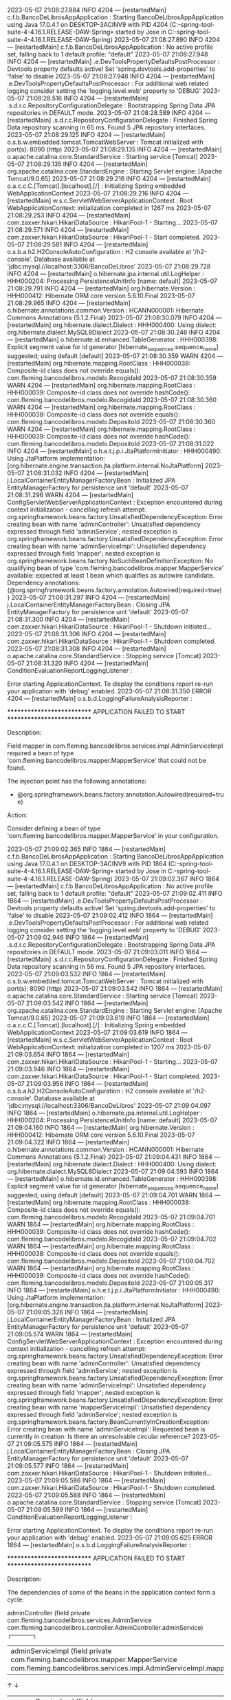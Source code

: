 2023-05-07 21:08:27.884  INFO 4204 --- [restartedMain] c.f.b.BancoDeLibrosAppApplication        : Starting BancoDeLibrosAppApplication using Java 17.0.4.1 on DESKTOP-3ACINV9 with PID 4204 (C:\Users\Jose\Documents\workspace-spring-tool-suite-4-4.16.1.RELEASE\BancoDeLibros\Proyecto-2-DAW-Spring\target\classes started by Jose in C:\Users\Jose\Documents\workspace-spring-tool-suite-4-4.16.1.RELEASE\BancoDeLibros\Proyecto-2-DAW-Spring)
2023-05-07 21:08:27.890  INFO 4204 --- [restartedMain] c.f.b.BancoDeLibrosAppApplication        : No active profile set, falling back to 1 default profile: "default"
2023-05-07 21:08:27.948  INFO 4204 --- [restartedMain] .e.DevToolsPropertyDefaultsPostProcessor : Devtools property defaults active! Set 'spring.devtools.add-properties' to 'false' to disable
2023-05-07 21:08:27.948  INFO 4204 --- [restartedMain] .e.DevToolsPropertyDefaultsPostProcessor : For additional web related logging consider setting the 'logging.level.web' property to 'DEBUG'
2023-05-07 21:08:28.516  INFO 4204 --- [restartedMain] .s.d.r.c.RepositoryConfigurationDelegate : Bootstrapping Spring Data JPA repositories in DEFAULT mode.
2023-05-07 21:08:28.589  INFO 4204 --- [restartedMain] .s.d.r.c.RepositoryConfigurationDelegate : Finished Spring Data repository scanning in 65 ms. Found 5 JPA repository interfaces.
2023-05-07 21:08:29.125  INFO 4204 --- [restartedMain] o.s.b.w.embedded.tomcat.TomcatWebServer  : Tomcat initialized with port(s): 8090 (http)
2023-05-07 21:08:29.135  INFO 4204 --- [restartedMain] o.apache.catalina.core.StandardService   : Starting service [Tomcat]
2023-05-07 21:08:29.135  INFO 4204 --- [restartedMain] org.apache.catalina.core.StandardEngine  : Starting Servlet engine: [Apache Tomcat/9.0.65]
2023-05-07 21:08:29.216  INFO 4204 --- [restartedMain] o.a.c.c.C.[Tomcat].[localhost].[/]       : Initializing Spring embedded WebApplicationContext
2023-05-07 21:08:29.216  INFO 4204 --- [restartedMain] w.s.c.ServletWebServerApplicationContext : Root WebApplicationContext: initialization completed in 1267 ms
2023-05-07 21:08:29.253  INFO 4204 --- [restartedMain] com.zaxxer.hikari.HikariDataSource       : HikariPool-1 - Starting...
2023-05-07 21:08:29.571  INFO 4204 --- [restartedMain] com.zaxxer.hikari.HikariDataSource       : HikariPool-1 - Start completed.
2023-05-07 21:08:29.581  INFO 4204 --- [restartedMain] o.s.b.a.h2.H2ConsoleAutoConfiguration    : H2 console available at '/h2-console'. Database available at 'jdbc:mysql://localhost:3306/BancoDeLibros'
2023-05-07 21:08:29.728  INFO 4204 --- [restartedMain] o.hibernate.jpa.internal.util.LogHelper  : HHH000204: Processing PersistenceUnitInfo [name: default]
2023-05-07 21:08:29.791  INFO 4204 --- [restartedMain] org.hibernate.Version                    : HHH000412: Hibernate ORM core version 5.6.10.Final
2023-05-07 21:08:29.965  INFO 4204 --- [restartedMain] o.hibernate.annotations.common.Version   : HCANN000001: Hibernate Commons Annotations {5.1.2.Final}
2023-05-07 21:08:30.079  INFO 4204 --- [restartedMain] org.hibernate.dialect.Dialect            : HHH000400: Using dialect: org.hibernate.dialect.MySQL8Dialect
2023-05-07 21:08:30.246  INFO 4204 --- [restartedMain] o.hibernate.id.enhanced.TableGenerator   : HHH000398: Explicit segment value for id generator [hibernate_sequences.sequence_name] suggested; using default [default]
2023-05-07 21:08:30.359  WARN 4204 --- [restartedMain] org.hibernate.mapping.RootClass          : HHH000038: Composite-id class does not override equals(): com.fleming.bancodelibros.modelo.RecogidaId
2023-05-07 21:08:30.359  WARN 4204 --- [restartedMain] org.hibernate.mapping.RootClass          : HHH000039: Composite-id class does not override hashCode(): com.fleming.bancodelibros.modelo.RecogidaId
2023-05-07 21:08:30.360  WARN 4204 --- [restartedMain] org.hibernate.mapping.RootClass          : HHH000038: Composite-id class does not override equals(): com.fleming.bancodelibros.modelo.DepositoId
2023-05-07 21:08:30.360  WARN 4204 --- [restartedMain] org.hibernate.mapping.RootClass          : HHH000039: Composite-id class does not override hashCode(): com.fleming.bancodelibros.modelo.DepositoId
2023-05-07 21:08:31.022  INFO 4204 --- [restartedMain] o.h.e.t.j.p.i.JtaPlatformInitiator       : HHH000490: Using JtaPlatform implementation: [org.hibernate.engine.transaction.jta.platform.internal.NoJtaPlatform]
2023-05-07 21:08:31.032  INFO 4204 --- [restartedMain] j.LocalContainerEntityManagerFactoryBean : Initialized JPA EntityManagerFactory for persistence unit 'default'
2023-05-07 21:08:31.296  WARN 4204 --- [restartedMain] ConfigServletWebServerApplicationContext : Exception encountered during context initialization - cancelling refresh attempt: org.springframework.beans.factory.UnsatisfiedDependencyException: Error creating bean with name 'adminController': Unsatisfied dependency expressed through field 'adminService'; nested exception is org.springframework.beans.factory.UnsatisfiedDependencyException: Error creating bean with name 'adminServiceImpl': Unsatisfied dependency expressed through field 'mapper'; nested exception is org.springframework.beans.factory.NoSuchBeanDefinitionException: No qualifying bean of type 'com.fleming.bancodelibros.mapper.MapperService' available: expected at least 1 bean which qualifies as autowire candidate. Dependency annotations: {@org.springframework.beans.factory.annotation.Autowired(required=true)}
2023-05-07 21:08:31.297  INFO 4204 --- [restartedMain] j.LocalContainerEntityManagerFactoryBean : Closing JPA EntityManagerFactory for persistence unit 'default'
2023-05-07 21:08:31.300  INFO 4204 --- [restartedMain] com.zaxxer.hikari.HikariDataSource       : HikariPool-1 - Shutdown initiated...
2023-05-07 21:08:31.306  INFO 4204 --- [restartedMain] com.zaxxer.hikari.HikariDataSource       : HikariPool-1 - Shutdown completed.
2023-05-07 21:08:31.308  INFO 4204 --- [restartedMain] o.apache.catalina.core.StandardService   : Stopping service [Tomcat]
2023-05-07 21:08:31.320  INFO 4204 --- [restartedMain] ConditionEvaluationReportLoggingListener : 

Error starting ApplicationContext. To display the conditions report re-run your application with 'debug' enabled.
2023-05-07 21:08:31.350 ERROR 4204 --- [restartedMain] o.s.b.d.LoggingFailureAnalysisReporter   : 

***************************
APPLICATION FAILED TO START
***************************

Description:

Field mapper in com.fleming.bancodelibros.services.impl.AdminServiceImpl required a bean of type 'com.fleming.bancodelibros.mapper.MapperService' that could not be found.

The injection point has the following annotations:
	- @org.springframework.beans.factory.annotation.Autowired(required=true)


Action:

Consider defining a bean of type 'com.fleming.bancodelibros.mapper.MapperService' in your configuration.

2023-05-07 21:09:02.365  INFO 1864 --- [restartedMain] c.f.b.BancoDeLibrosAppApplication        : Starting BancoDeLibrosAppApplication using Java 17.0.4.1 on DESKTOP-3ACINV9 with PID 1864 (C:\Users\Jose\Documents\workspace-spring-tool-suite-4-4.16.1.RELEASE\BancoDeLibros\Proyecto-2-DAW-Spring\target\classes started by Jose in C:\Users\Jose\Documents\workspace-spring-tool-suite-4-4.16.1.RELEASE\BancoDeLibros\Proyecto-2-DAW-Spring)
2023-05-07 21:09:02.367  INFO 1864 --- [restartedMain] c.f.b.BancoDeLibrosAppApplication        : No active profile set, falling back to 1 default profile: "default"
2023-05-07 21:09:02.411  INFO 1864 --- [restartedMain] .e.DevToolsPropertyDefaultsPostProcessor : Devtools property defaults active! Set 'spring.devtools.add-properties' to 'false' to disable
2023-05-07 21:09:02.412  INFO 1864 --- [restartedMain] .e.DevToolsPropertyDefaultsPostProcessor : For additional web related logging consider setting the 'logging.level.web' property to 'DEBUG'
2023-05-07 21:09:02.946  INFO 1864 --- [restartedMain] .s.d.r.c.RepositoryConfigurationDelegate : Bootstrapping Spring Data JPA repositories in DEFAULT mode.
2023-05-07 21:09:03.011  INFO 1864 --- [restartedMain] .s.d.r.c.RepositoryConfigurationDelegate : Finished Spring Data repository scanning in 56 ms. Found 5 JPA repository interfaces.
2023-05-07 21:09:03.532  INFO 1864 --- [restartedMain] o.s.b.w.embedded.tomcat.TomcatWebServer  : Tomcat initialized with port(s): 8090 (http)
2023-05-07 21:09:03.542  INFO 1864 --- [restartedMain] o.apache.catalina.core.StandardService   : Starting service [Tomcat]
2023-05-07 21:09:03.542  INFO 1864 --- [restartedMain] org.apache.catalina.core.StandardEngine  : Starting Servlet engine: [Apache Tomcat/9.0.65]
2023-05-07 21:09:03.619  INFO 1864 --- [restartedMain] o.a.c.c.C.[Tomcat].[localhost].[/]       : Initializing Spring embedded WebApplicationContext
2023-05-07 21:09:03.619  INFO 1864 --- [restartedMain] w.s.c.ServletWebServerApplicationContext : Root WebApplicationContext: initialization completed in 1207 ms
2023-05-07 21:09:03.654  INFO 1864 --- [restartedMain] com.zaxxer.hikari.HikariDataSource       : HikariPool-1 - Starting...
2023-05-07 21:09:03.946  INFO 1864 --- [restartedMain] com.zaxxer.hikari.HikariDataSource       : HikariPool-1 - Start completed.
2023-05-07 21:09:03.956  INFO 1864 --- [restartedMain] o.s.b.a.h2.H2ConsoleAutoConfiguration    : H2 console available at '/h2-console'. Database available at 'jdbc:mysql://localhost:3306/BancoDeLibros'
2023-05-07 21:09:04.097  INFO 1864 --- [restartedMain] o.hibernate.jpa.internal.util.LogHelper  : HHH000204: Processing PersistenceUnitInfo [name: default]
2023-05-07 21:09:04.160  INFO 1864 --- [restartedMain] org.hibernate.Version                    : HHH000412: Hibernate ORM core version 5.6.10.Final
2023-05-07 21:09:04.322  INFO 1864 --- [restartedMain] o.hibernate.annotations.common.Version   : HCANN000001: Hibernate Commons Annotations {5.1.2.Final}
2023-05-07 21:09:04.431  INFO 1864 --- [restartedMain] org.hibernate.dialect.Dialect            : HHH000400: Using dialect: org.hibernate.dialect.MySQL8Dialect
2023-05-07 21:09:04.593  INFO 1864 --- [restartedMain] o.hibernate.id.enhanced.TableGenerator   : HHH000398: Explicit segment value for id generator [hibernate_sequences.sequence_name] suggested; using default [default]
2023-05-07 21:09:04.701  WARN 1864 --- [restartedMain] org.hibernate.mapping.RootClass          : HHH000038: Composite-id class does not override equals(): com.fleming.bancodelibros.modelo.RecogidaId
2023-05-07 21:09:04.701  WARN 1864 --- [restartedMain] org.hibernate.mapping.RootClass          : HHH000039: Composite-id class does not override hashCode(): com.fleming.bancodelibros.modelo.RecogidaId
2023-05-07 21:09:04.702  WARN 1864 --- [restartedMain] org.hibernate.mapping.RootClass          : HHH000038: Composite-id class does not override equals(): com.fleming.bancodelibros.modelo.DepositoId
2023-05-07 21:09:04.702  WARN 1864 --- [restartedMain] org.hibernate.mapping.RootClass          : HHH000039: Composite-id class does not override hashCode(): com.fleming.bancodelibros.modelo.DepositoId
2023-05-07 21:09:05.317  INFO 1864 --- [restartedMain] o.h.e.t.j.p.i.JtaPlatformInitiator       : HHH000490: Using JtaPlatform implementation: [org.hibernate.engine.transaction.jta.platform.internal.NoJtaPlatform]
2023-05-07 21:09:05.326  INFO 1864 --- [restartedMain] j.LocalContainerEntityManagerFactoryBean : Initialized JPA EntityManagerFactory for persistence unit 'default'
2023-05-07 21:09:05.574  WARN 1864 --- [restartedMain] ConfigServletWebServerApplicationContext : Exception encountered during context initialization - cancelling refresh attempt: org.springframework.beans.factory.UnsatisfiedDependencyException: Error creating bean with name 'adminController': Unsatisfied dependency expressed through field 'adminService'; nested exception is org.springframework.beans.factory.UnsatisfiedDependencyException: Error creating bean with name 'adminServiceImpl': Unsatisfied dependency expressed through field 'mapper'; nested exception is org.springframework.beans.factory.UnsatisfiedDependencyException: Error creating bean with name 'mapperServiceImpl': Unsatisfied dependency expressed through field 'adminService'; nested exception is org.springframework.beans.factory.BeanCurrentlyInCreationException: Error creating bean with name 'adminServiceImpl': Requested bean is currently in creation: Is there an unresolvable circular reference?
2023-05-07 21:09:05.575  INFO 1864 --- [restartedMain] j.LocalContainerEntityManagerFactoryBean : Closing JPA EntityManagerFactory for persistence unit 'default'
2023-05-07 21:09:05.577  INFO 1864 --- [restartedMain] com.zaxxer.hikari.HikariDataSource       : HikariPool-1 - Shutdown initiated...
2023-05-07 21:09:05.586  INFO 1864 --- [restartedMain] com.zaxxer.hikari.HikariDataSource       : HikariPool-1 - Shutdown completed.
2023-05-07 21:09:05.588  INFO 1864 --- [restartedMain] o.apache.catalina.core.StandardService   : Stopping service [Tomcat]
2023-05-07 21:09:05.599  INFO 1864 --- [restartedMain] ConditionEvaluationReportLoggingListener : 

Error starting ApplicationContext. To display the conditions report re-run your application with 'debug' enabled.
2023-05-07 21:09:05.625 ERROR 1864 --- [restartedMain] o.s.b.d.LoggingFailureAnalysisReporter   : 

***************************
APPLICATION FAILED TO START
***************************

Description:

The dependencies of some of the beans in the application context form a cycle:

   adminController (field private com.fleming.bancodelibros.services.AdminService com.fleming.bancodelibros.controller.AdminController.adminService)
┌─────┐
|  adminServiceImpl (field private com.fleming.bancodelibros.mapper.MapperService com.fleming.bancodelibros.services.impl.AdminServiceImpl.mapper)
↑     ↓
|  mapperServiceImpl (field com.fleming.bancodelibros.services.AdminService com.fleming.bancodelibros.mapper.MapperServiceImpl.adminService)
└─────┘


Action:

Relying upon circular references is discouraged and they are prohibited by default. Update your application to remove the dependency cycle between beans. As a last resort, it may be possible to break the cycle automatically by setting spring.main.allow-circular-references to true.

2023-05-07 21:10:28.954  INFO 18180 --- [restartedMain] c.f.b.BancoDeLibrosAppApplication        : Starting BancoDeLibrosAppApplication using Java 17.0.4.1 on DESKTOP-3ACINV9 with PID 18180 (C:\Users\Jose\Documents\workspace-spring-tool-suite-4-4.16.1.RELEASE\BancoDeLibros\Proyecto-2-DAW-Spring\target\classes started by Jose in C:\Users\Jose\Documents\workspace-spring-tool-suite-4-4.16.1.RELEASE\BancoDeLibros\Proyecto-2-DAW-Spring)
2023-05-07 21:10:28.955  INFO 18180 --- [restartedMain] c.f.b.BancoDeLibrosAppApplication        : No active profile set, falling back to 1 default profile: "default"
2023-05-07 21:10:29.003  INFO 18180 --- [restartedMain] .e.DevToolsPropertyDefaultsPostProcessor : Devtools property defaults active! Set 'spring.devtools.add-properties' to 'false' to disable
2023-05-07 21:10:29.003  INFO 18180 --- [restartedMain] .e.DevToolsPropertyDefaultsPostProcessor : For additional web related logging consider setting the 'logging.level.web' property to 'DEBUG'
2023-05-07 21:10:29.557  INFO 18180 --- [restartedMain] .s.d.r.c.RepositoryConfigurationDelegate : Bootstrapping Spring Data JPA repositories in DEFAULT mode.
2023-05-07 21:10:29.623  INFO 18180 --- [restartedMain] .s.d.r.c.RepositoryConfigurationDelegate : Finished Spring Data repository scanning in 57 ms. Found 5 JPA repository interfaces.
2023-05-07 21:10:30.148  INFO 18180 --- [restartedMain] o.s.b.w.embedded.tomcat.TomcatWebServer  : Tomcat initialized with port(s): 8090 (http)
2023-05-07 21:10:30.157  INFO 18180 --- [restartedMain] o.apache.catalina.core.StandardService   : Starting service [Tomcat]
2023-05-07 21:10:30.157  INFO 18180 --- [restartedMain] org.apache.catalina.core.StandardEngine  : Starting Servlet engine: [Apache Tomcat/9.0.65]
2023-05-07 21:10:30.233  INFO 18180 --- [restartedMain] o.a.c.c.C.[Tomcat].[localhost].[/]       : Initializing Spring embedded WebApplicationContext
2023-05-07 21:10:30.233  INFO 18180 --- [restartedMain] w.s.c.ServletWebServerApplicationContext : Root WebApplicationContext: initialization completed in 1230 ms
2023-05-07 21:10:30.262  INFO 18180 --- [restartedMain] com.zaxxer.hikari.HikariDataSource       : HikariPool-1 - Starting...
2023-05-07 21:10:30.561  INFO 18180 --- [restartedMain] com.zaxxer.hikari.HikariDataSource       : HikariPool-1 - Start completed.
2023-05-07 21:10:30.571  INFO 18180 --- [restartedMain] o.s.b.a.h2.H2ConsoleAutoConfiguration    : H2 console available at '/h2-console'. Database available at 'jdbc:mysql://localhost:3306/BancoDeLibros'
2023-05-07 21:10:30.715  INFO 18180 --- [restartedMain] o.hibernate.jpa.internal.util.LogHelper  : HHH000204: Processing PersistenceUnitInfo [name: default]
2023-05-07 21:10:30.777  INFO 18180 --- [restartedMain] org.hibernate.Version                    : HHH000412: Hibernate ORM core version 5.6.10.Final
2023-05-07 21:10:30.952  INFO 18180 --- [restartedMain] o.hibernate.annotations.common.Version   : HCANN000001: Hibernate Commons Annotations {5.1.2.Final}
2023-05-07 21:10:31.067  INFO 18180 --- [restartedMain] org.hibernate.dialect.Dialect            : HHH000400: Using dialect: org.hibernate.dialect.MySQL8Dialect
2023-05-07 21:10:31.237  INFO 18180 --- [restartedMain] o.hibernate.id.enhanced.TableGenerator   : HHH000398: Explicit segment value for id generator [hibernate_sequences.sequence_name] suggested; using default [default]
2023-05-07 21:10:31.346  WARN 18180 --- [restartedMain] org.hibernate.mapping.RootClass          : HHH000038: Composite-id class does not override equals(): com.fleming.bancodelibros.modelo.RecogidaId
2023-05-07 21:10:31.346  WARN 18180 --- [restartedMain] org.hibernate.mapping.RootClass          : HHH000039: Composite-id class does not override hashCode(): com.fleming.bancodelibros.modelo.RecogidaId
2023-05-07 21:10:31.347  WARN 18180 --- [restartedMain] org.hibernate.mapping.RootClass          : HHH000038: Composite-id class does not override equals(): com.fleming.bancodelibros.modelo.DepositoId
2023-05-07 21:10:31.347  WARN 18180 --- [restartedMain] org.hibernate.mapping.RootClass          : HHH000039: Composite-id class does not override hashCode(): com.fleming.bancodelibros.modelo.DepositoId
2023-05-07 21:10:31.953  INFO 18180 --- [restartedMain] o.h.e.t.j.p.i.JtaPlatformInitiator       : HHH000490: Using JtaPlatform implementation: [org.hibernate.engine.transaction.jta.platform.internal.NoJtaPlatform]
2023-05-07 21:10:31.961  INFO 18180 --- [restartedMain] j.LocalContainerEntityManagerFactoryBean : Initialized JPA EntityManagerFactory for persistence unit 'default'
2023-05-07 21:10:32.286  WARN 18180 --- [restartedMain] JpaBaseConfiguration$JpaWebConfiguration : spring.jpa.open-in-view is enabled by default. Therefore, database queries may be performed during view rendering. Explicitly configure spring.jpa.open-in-view to disable this warning
2023-05-07 21:10:32.509  WARN 18180 --- [restartedMain] ion$DefaultTemplateResolverConfiguration : Cannot find template location: classpath:/templates/ (please add some templates or check your Thymeleaf configuration)
2023-05-07 21:10:32.647  INFO 18180 --- [restartedMain] o.s.b.d.a.OptionalLiveReloadServer       : LiveReload server is running on port 35729
2023-05-07 21:10:32.684  INFO 18180 --- [restartedMain] o.s.b.w.embedded.tomcat.TomcatWebServer  : Tomcat started on port(s): 8090 (http) with context path ''
2023-05-07 21:10:32.693  INFO 18180 --- [restartedMain] c.f.b.BancoDeLibrosAppApplication        : Started BancoDeLibrosAppApplication in 4.094 seconds (JVM running for 4.82)
2023-05-07 21:10:40.523  INFO 18180 --- [http-nio-8090-exec-2] o.a.c.c.C.[Tomcat].[localhost].[/]       : Initializing Spring DispatcherServlet 'dispatcherServlet'
2023-05-07 21:10:40.524  INFO 18180 --- [http-nio-8090-exec-2] o.s.web.servlet.DispatcherServlet        : Initializing Servlet 'dispatcherServlet'
2023-05-07 21:10:40.525  INFO 18180 --- [http-nio-8090-exec-2] o.s.web.servlet.DispatcherServlet        : Completed initialization in 1 ms
2023-05-07 21:10:46.340  WARN 18180 --- [http-nio-8090-exec-3] .w.s.m.s.DefaultHandlerExceptionResolver : Resolved [org.springframework.web.bind.MissingServletRequestParameterException: Required request parameter 'idAdmin' for method parameter type Long is not present]
2023-05-07 21:13:48.133  WARN 18180 --- [http-nio-8090-exec-6] .w.s.m.s.DefaultHandlerExceptionResolver : Resolved [org.springframework.web.HttpRequestMethodNotSupportedException: Request method 'DELETE' not supported]
2023-05-07 21:16:43.469  INFO 18180 --- [RMI TCP Connection(10)-127.0.0.1] inMXBeanRegistrar$SpringApplicationAdmin : Application shutdown requested.
2023-05-07 21:16:43.483  INFO 18180 --- [RMI TCP Connection(10)-127.0.0.1] o.apache.catalina.core.StandardService   : Stopping service [Tomcat]
2023-05-07 21:16:43.484  INFO 18180 --- [RMI TCP Connection(10)-127.0.0.1] o.a.c.c.C.[Tomcat].[localhost].[/]       : Destroying Spring FrameworkServlet 'dispatcherServlet'
2023-05-07 21:16:43.487  WARN 18180 --- [RMI TCP Connection(10)-127.0.0.1] o.a.c.loader.WebappClassLoaderBase       : The web application [ROOT] appears to have started a thread named [HikariPool-1 housekeeper] but has failed to stop it. This is very likely to create a memory leak. Stack trace of thread:
 java.base@17.0.4.1/jdk.internal.misc.Unsafe.park(Native Method)
 java.base@17.0.4.1/java.util.concurrent.locks.LockSupport.parkNanos(LockSupport.java:252)
 java.base@17.0.4.1/java.util.concurrent.locks.AbstractQueuedSynchronizer$ConditionObject.awaitNanos(AbstractQueuedSynchronizer.java:1672)
 java.base@17.0.4.1/java.util.concurrent.ScheduledThreadPoolExecutor$DelayedWorkQueue.take(ScheduledThreadPoolExecutor.java:1182)
 java.base@17.0.4.1/java.util.concurrent.ScheduledThreadPoolExecutor$DelayedWorkQueue.take(ScheduledThreadPoolExecutor.java:899)
 java.base@17.0.4.1/java.util.concurrent.ThreadPoolExecutor.getTask(ThreadPoolExecutor.java:1062)
 java.base@17.0.4.1/java.util.concurrent.ThreadPoolExecutor.runWorker(ThreadPoolExecutor.java:1122)
 java.base@17.0.4.1/java.util.concurrent.ThreadPoolExecutor$Worker.run(ThreadPoolExecutor.java:635)
 java.base@17.0.4.1/java.lang.Thread.run(Thread.java:833)
2023-05-07 21:16:43.491  INFO 18180 --- [RMI TCP Connection(10)-127.0.0.1] j.LocalContainerEntityManagerFactoryBean : Closing JPA EntityManagerFactory for persistence unit 'default'
2023-05-07 21:16:43.494  INFO 18180 --- [RMI TCP Connection(10)-127.0.0.1] com.zaxxer.hikari.HikariDataSource       : HikariPool-1 - Shutdown initiated...
2023-05-07 21:16:43.499  INFO 18180 --- [RMI TCP Connection(10)-127.0.0.1] com.zaxxer.hikari.HikariDataSource       : HikariPool-1 - Shutdown completed.
